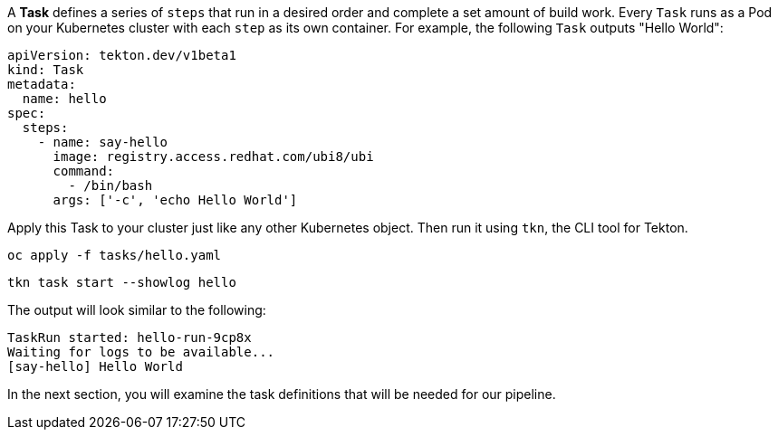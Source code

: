 A **Task** defines a series of `steps` that run in a desired order and complete a set amount of build work. Every `Task` runs as a Pod on your Kubernetes cluster with each `step` as its own container. For example, the following `Task` outputs "Hello World":

[source,yaml,role=copypaste]
----
apiVersion: tekton.dev/v1beta1
kind: Task
metadata:
  name: hello
spec:
  steps:
    - name: say-hello
      image: registry.access.redhat.com/ubi8/ubi
      command:
        - /bin/bash
      args: ['-c', 'echo Hello World']
----

Apply this Task to your cluster just like any other Kubernetes object. Then run it using `tkn`, the CLI tool for Tekton.

[source,bash,role=execute-1]
----
oc apply -f tasks/hello.yaml
----

[source,bash,role=execute-1]
----
tkn task start --showlog hello
----

The output will look similar to the following:

[source,bash]
----
TaskRun started: hello-run-9cp8x
Waiting for logs to be available...
[say-hello] Hello World
----

In the next section, you will examine the task definitions that will be needed for our pipeline.